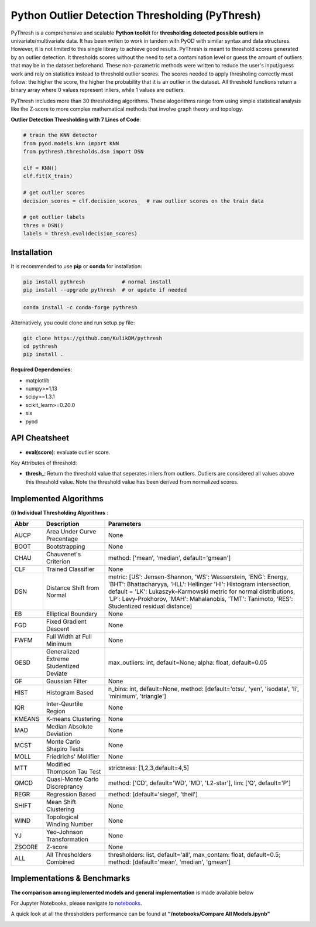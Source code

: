 Python Outlier Detection Thresholding (PyThresh)
================================================

PyThresh is a comprehensive and scalable **Python toolkit** for **thresholding detected possible outliers** in univariate/multivariate data. It has been writen to work in tandem with PyOD with similar syntax and data structures. However, it is not limited to this single library to achieve good results. PyThresh is meant to threshold scores generated by an outlier detection. It thresholds scores without the need to set a contamination level or guess the amount of outliers that may be in the dataset beforehand. These non-parametric methods were written to reduce the user's input/guess work and rely on statistics instead to threshold outlier scores. The scores needed to apply thresholing correctly must follow: the higher the score, the higher the probability that it is an outlier in the dataset. All threshold functions return a binary array where 0 values represent inliers, while 1 values are outliers. 

PyThresh includes more than 30 thresholding algorithms. These alogorithms range from using simple statistical analysis like the Z-score to more complex mathematical methods that involve graph theory and topology. 


**Outlier Detection Thresholding with 7 Lines of Code**\ :


.. code-block:: python


    # train the KNN detector
    from pyod.models.knn import KNN
    from pythresh.thresholds.dsn import DSN
    
    clf = KNN()
    clf.fit(X_train)

    # get outlier scores
    decision_scores = clf.decision_scores_  # raw outlier scores on the train data
    
    # get outlier labels 
    thres = DSN()
    labels = thresh.eval(decision_scores)
    

Installation
^^^^^^^^^^^^

It is recommended to use **pip** or **conda** for installation:

.. code-block:: bash

   pip install pythresh            # normal install
   pip install --upgrade pythresh  # or update if needed

.. code-block:: bash

   conda install -c conda-forge pythresh

Alternatively, you could clone and run setup.py file:

.. code-block:: bash

   git clone https://github.com/KulikDM/pythresh
   cd pythresh
   pip install .


**Required Dependencies**\ :


* matplotlib
* numpy>=1.13
* scipy>=1.3.1
* scikit_learn>=0.20.0
* six
* pyod


API Cheatsheet
^^^^^^^^^^^^^^


* **eval(score)**\ : evaluate outlier score.

Key Attributes of threshold:


* **thresh_**\ : Return the threshold value that seperates inliers from outliers. Outliers are considered all values above this threshold value. Note the threshold value has been derived from normalized scores.

Implemented Algorithms
^^^^^^^^^^^^^^^^^^^^^^

**(i) Individual Thresholding Algorithms** :

===================== ================================================================ ==============================================================================
Abbr                  Description                                                      Parameters    
===================== ================================================================ ==============================================================================
AUCP                  Area Under Curve Precentage             			       None
BOOT                  Bootstrapping             				       None
CHAU		      Chauvenet's Criterion      				       method: ['mean', 'median', default='gmean']
CLF		      Trained Classifier         				       None
DSN		      Distance Shift from Normal         			       metric: ['JS':  Jensen-Shannon, 'WS':  Wasserstein, 'ENG': Energy, 'BHT': Bhattacharyya, 'HLL': Hellinger 'HI':  Histogram intersection, default = 'LK':  Lukaszyk–Karmowski metric for normal distributions, 'LP':  Levy-Prokhorov, 'MAH': Mahalanobis, 'TMT': Tanimoto, 'RES': Studentized residual distance]
EB		      Elliptical Boundary        				       None
FGD		      Fixed Gradient Descent             			       None
FWFM		      Full Width at Full Minimum         			       None
GESD		      Generalized Extreme Studentized Deviate            	       max_outliers: int, default=None; alpha: float, default=0.05 
GF		      Gaussian Filter            				       None
HIST		      Histogram Based            			               n_bins: int, default=None, method: [default='otsu', 'yen', 'isodata', 'li', 'minimum', 'triangle']
IQR		      Inter-Qaurtile Region		                               None
KMEANS		      K-means Clustering                      			       None
MAD		      Median Absolute Deviation 			               None
MCST		      Monte Carlo Shapiro Tests			                       None
MOLL		      Friedrichs' Mollifier			                       None
MTT		      Modified Thompson Tau Test			               strictness: [1,2,3,default=4,5]
QMCD                  Quasi-Monte Carlo Discreprancy		                       method: ['CD', default='WD', 'MD', 'L2-star'], lim: ['Q', default='P']
REGR		      Regression Based       				       	       method: [default='siegel', 'theil']
SHIFT		      Mean Shift Clustering			       		       None
WIND		      Topological Winding Number     			               None
YJ		      Yeo-Johnson Transformation			               None
ZSCORE		      Z-score					                       None
ALL                   All Thresholders Combined                                        thresholders: list, default='all', max_contam: float, default=0.5; method: [default='mean', 'median', 'gmean']
===================== ================================================================ ==============================================================================

Implementations & Benchmarks
^^^^^^^^^^^^^^^^^^^^^^^^^^^^

**The comparison among implemented models and general implementation** is made available below

For Jupyter Notebooks, please navigate to `notebooks <https://github.com/KulikDM/pythresh/main/notebooks>`_.

A quick look at all the thresholders performance can be found at **"/notebooks/Compare All Models.ipynb"**

.. image:: https://raw.githubusercontent.com//KulikDM/pythresh/main/imgs/All.png
   :target: https://raw.githubusercontent.com//KulikDM/pythresh/main/imgs/All.png
   :alt: Comparision_of_All
